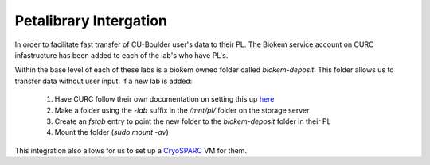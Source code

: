 Petalibrary Intergation
=======================

In order to facilitate fast transfer of CU-Boulder user's data to their PL. The Biokem
service account on CURC infastructure has been added to each of the lab's who have PL's.

Within the base level of each of these labs is a biokem owned folder called `biokem-deposit`.
This folder allows us to transfer data without user input. If a new lab is added:

    #. Have CURC follow their own documentation on setting this up `here <https://curc.readthedocs.io/en/latest/additional-resources/biokem-facility.html>`_
    #. Make a folder using the `-lab` suffix in the `/mnt/pl/` folder on the storage server
    #. Create an `fstab` entry to point the new folder to the `biokem-deposit` folder in their PL
    #. Mount the folder (`sudo mount -av`)

This integration also allows for us to set up a `CryoSPARC <https://biokem-user-guide.readthedocs.io/en/latest/devops/cryosparc_setup.html>`_ VM for them.